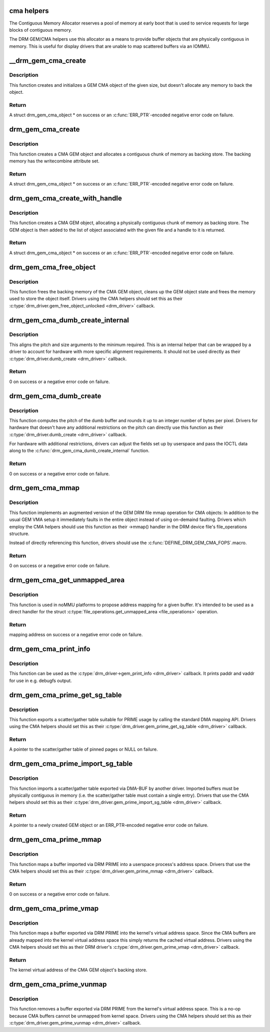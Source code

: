 .. -*- coding: utf-8; mode: rst -*-
.. src-file: drivers/gpu/drm/drm_gem_cma_helper.c

.. _`cma-helpers`:

cma helpers
===========

The Contiguous Memory Allocator reserves a pool of memory at early boot
that is used to service requests for large blocks of contiguous memory.

The DRM GEM/CMA helpers use this allocator as a means to provide buffer
objects that are physically contiguous in memory. This is useful for
display drivers that are unable to map scattered buffers via an IOMMU.

.. _`__drm_gem_cma_create`:

__drm_gem_cma_create
====================

.. c:function:: struct drm_gem_cma_object *__drm_gem_cma_create(struct drm_device *drm, size_t size)

    Create a GEM CMA object without allocating memory

    :param struct drm_device \*drm:
        DRM device

    :param size_t size:
        size of the object to allocate

.. _`__drm_gem_cma_create.description`:

Description
-----------

This function creates and initializes a GEM CMA object of the given size,
but doesn't allocate any memory to back the object.

.. _`__drm_gem_cma_create.return`:

Return
------

A struct drm_gem_cma_object * on success or an \ :c:func:`ERR_PTR`\ -encoded negative
error code on failure.

.. _`drm_gem_cma_create`:

drm_gem_cma_create
==================

.. c:function:: struct drm_gem_cma_object *drm_gem_cma_create(struct drm_device *drm, size_t size)

    allocate an object with the given size

    :param struct drm_device \*drm:
        DRM device

    :param size_t size:
        size of the object to allocate

.. _`drm_gem_cma_create.description`:

Description
-----------

This function creates a CMA GEM object and allocates a contiguous chunk of
memory as backing store. The backing memory has the writecombine attribute
set.

.. _`drm_gem_cma_create.return`:

Return
------

A struct drm_gem_cma_object * on success or an \ :c:func:`ERR_PTR`\ -encoded negative
error code on failure.

.. _`drm_gem_cma_create_with_handle`:

drm_gem_cma_create_with_handle
==============================

.. c:function:: struct drm_gem_cma_object *drm_gem_cma_create_with_handle(struct drm_file *file_priv, struct drm_device *drm, size_t size, uint32_t *handle)

    allocate an object with the given size and return a GEM handle to it

    :param struct drm_file \*file_priv:
        DRM file-private structure to register the handle for

    :param struct drm_device \*drm:
        DRM device

    :param size_t size:
        size of the object to allocate

    :param uint32_t \*handle:
        return location for the GEM handle

.. _`drm_gem_cma_create_with_handle.description`:

Description
-----------

This function creates a CMA GEM object, allocating a physically contiguous
chunk of memory as backing store. The GEM object is then added to the list
of object associated with the given file and a handle to it is returned.

.. _`drm_gem_cma_create_with_handle.return`:

Return
------

A struct drm_gem_cma_object * on success or an \ :c:func:`ERR_PTR`\ -encoded negative
error code on failure.

.. _`drm_gem_cma_free_object`:

drm_gem_cma_free_object
=======================

.. c:function:: void drm_gem_cma_free_object(struct drm_gem_object *gem_obj)

    free resources associated with a CMA GEM object

    :param struct drm_gem_object \*gem_obj:
        GEM object to free

.. _`drm_gem_cma_free_object.description`:

Description
-----------

This function frees the backing memory of the CMA GEM object, cleans up the
GEM object state and frees the memory used to store the object itself.
Drivers using the CMA helpers should set this as their
\ :c:type:`drm_driver.gem_free_object_unlocked <drm_driver>`\  callback.

.. _`drm_gem_cma_dumb_create_internal`:

drm_gem_cma_dumb_create_internal
================================

.. c:function:: int drm_gem_cma_dumb_create_internal(struct drm_file *file_priv, struct drm_device *drm, struct drm_mode_create_dumb *args)

    create a dumb buffer object

    :param struct drm_file \*file_priv:
        DRM file-private structure to create the dumb buffer for

    :param struct drm_device \*drm:
        DRM device

    :param struct drm_mode_create_dumb \*args:
        IOCTL data

.. _`drm_gem_cma_dumb_create_internal.description`:

Description
-----------

This aligns the pitch and size arguments to the minimum required. This is
an internal helper that can be wrapped by a driver to account for hardware
with more specific alignment requirements. It should not be used directly
as their \ :c:type:`drm_driver.dumb_create <drm_driver>`\  callback.

.. _`drm_gem_cma_dumb_create_internal.return`:

Return
------

0 on success or a negative error code on failure.

.. _`drm_gem_cma_dumb_create`:

drm_gem_cma_dumb_create
=======================

.. c:function:: int drm_gem_cma_dumb_create(struct drm_file *file_priv, struct drm_device *drm, struct drm_mode_create_dumb *args)

    create a dumb buffer object

    :param struct drm_file \*file_priv:
        DRM file-private structure to create the dumb buffer for

    :param struct drm_device \*drm:
        DRM device

    :param struct drm_mode_create_dumb \*args:
        IOCTL data

.. _`drm_gem_cma_dumb_create.description`:

Description
-----------

This function computes the pitch of the dumb buffer and rounds it up to an
integer number of bytes per pixel. Drivers for hardware that doesn't have
any additional restrictions on the pitch can directly use this function as
their \ :c:type:`drm_driver.dumb_create <drm_driver>`\  callback.

For hardware with additional restrictions, drivers can adjust the fields
set up by userspace and pass the IOCTL data along to the
\ :c:func:`drm_gem_cma_dumb_create_internal`\  function.

.. _`drm_gem_cma_dumb_create.return`:

Return
------

0 on success or a negative error code on failure.

.. _`drm_gem_cma_mmap`:

drm_gem_cma_mmap
================

.. c:function:: int drm_gem_cma_mmap(struct file *filp, struct vm_area_struct *vma)

    memory-map a CMA GEM object

    :param struct file \*filp:
        file object

    :param struct vm_area_struct \*vma:
        VMA for the area to be mapped

.. _`drm_gem_cma_mmap.description`:

Description
-----------

This function implements an augmented version of the GEM DRM file mmap
operation for CMA objects: In addition to the usual GEM VMA setup it
immediately faults in the entire object instead of using on-demaind
faulting. Drivers which employ the CMA helpers should use this function
as their ->mmap() handler in the DRM device file's file_operations
structure.

Instead of directly referencing this function, drivers should use the
\ :c:func:`DEFINE_DRM_GEM_CMA_FOPS`\ .macro.

.. _`drm_gem_cma_mmap.return`:

Return
------

0 on success or a negative error code on failure.

.. _`drm_gem_cma_get_unmapped_area`:

drm_gem_cma_get_unmapped_area
=============================

.. c:function:: unsigned long drm_gem_cma_get_unmapped_area(struct file *filp, unsigned long addr, unsigned long len, unsigned long pgoff, unsigned long flags)

    propose address for mapping in noMMU cases

    :param struct file \*filp:
        file object

    :param unsigned long addr:
        memory address

    :param unsigned long len:
        buffer size

    :param unsigned long pgoff:
        page offset

    :param unsigned long flags:
        memory flags

.. _`drm_gem_cma_get_unmapped_area.description`:

Description
-----------

This function is used in noMMU platforms to propose address mapping
for a given buffer.
It's intended to be used as a direct handler for the struct
\ :c:type:`file_operations.get_unmapped_area <file_operations>`\  operation.

.. _`drm_gem_cma_get_unmapped_area.return`:

Return
------

mapping address on success or a negative error code on failure.

.. _`drm_gem_cma_print_info`:

drm_gem_cma_print_info
======================

.. c:function:: void drm_gem_cma_print_info(struct drm_printer *p, unsigned int indent, const struct drm_gem_object *obj)

    Print \ :c:type:`struct drm_gem_cma_object <drm_gem_cma_object>`\  info for debugfs

    :param struct drm_printer \*p:
        DRM printer

    :param unsigned int indent:
        Tab indentation level

    :param const struct drm_gem_object \*obj:
        GEM object

.. _`drm_gem_cma_print_info.description`:

Description
-----------

This function can be used as the \ :c:type:`drm_driver->gem_print_info <drm_driver>`\  callback.
It prints paddr and vaddr for use in e.g. debugfs output.

.. _`drm_gem_cma_prime_get_sg_table`:

drm_gem_cma_prime_get_sg_table
==============================

.. c:function:: struct sg_table *drm_gem_cma_prime_get_sg_table(struct drm_gem_object *obj)

    provide a scatter/gather table of pinned pages for a CMA GEM object

    :param struct drm_gem_object \*obj:
        GEM object

.. _`drm_gem_cma_prime_get_sg_table.description`:

Description
-----------

This function exports a scatter/gather table suitable for PRIME usage by
calling the standard DMA mapping API. Drivers using the CMA helpers should
set this as their \ :c:type:`drm_driver.gem_prime_get_sg_table <drm_driver>`\  callback.

.. _`drm_gem_cma_prime_get_sg_table.return`:

Return
------

A pointer to the scatter/gather table of pinned pages or NULL on failure.

.. _`drm_gem_cma_prime_import_sg_table`:

drm_gem_cma_prime_import_sg_table
=================================

.. c:function:: struct drm_gem_object *drm_gem_cma_prime_import_sg_table(struct drm_device *dev, struct dma_buf_attachment *attach, struct sg_table *sgt)

    produce a CMA GEM object from another driver's scatter/gather table of pinned pages

    :param struct drm_device \*dev:
        device to import into

    :param struct dma_buf_attachment \*attach:
        DMA-BUF attachment

    :param struct sg_table \*sgt:
        scatter/gather table of pinned pages

.. _`drm_gem_cma_prime_import_sg_table.description`:

Description
-----------

This function imports a scatter/gather table exported via DMA-BUF by
another driver. Imported buffers must be physically contiguous in memory
(i.e. the scatter/gather table must contain a single entry). Drivers that
use the CMA helpers should set this as their
\ :c:type:`drm_driver.gem_prime_import_sg_table <drm_driver>`\  callback.

.. _`drm_gem_cma_prime_import_sg_table.return`:

Return
------

A pointer to a newly created GEM object or an ERR_PTR-encoded negative
error code on failure.

.. _`drm_gem_cma_prime_mmap`:

drm_gem_cma_prime_mmap
======================

.. c:function:: int drm_gem_cma_prime_mmap(struct drm_gem_object *obj, struct vm_area_struct *vma)

    memory-map an exported CMA GEM object

    :param struct drm_gem_object \*obj:
        GEM object

    :param struct vm_area_struct \*vma:
        VMA for the area to be mapped

.. _`drm_gem_cma_prime_mmap.description`:

Description
-----------

This function maps a buffer imported via DRM PRIME into a userspace
process's address space. Drivers that use the CMA helpers should set this
as their \ :c:type:`drm_driver.gem_prime_mmap <drm_driver>`\  callback.

.. _`drm_gem_cma_prime_mmap.return`:

Return
------

0 on success or a negative error code on failure.

.. _`drm_gem_cma_prime_vmap`:

drm_gem_cma_prime_vmap
======================

.. c:function:: void *drm_gem_cma_prime_vmap(struct drm_gem_object *obj)

    map a CMA GEM object into the kernel's virtual address space

    :param struct drm_gem_object \*obj:
        GEM object

.. _`drm_gem_cma_prime_vmap.description`:

Description
-----------

This function maps a buffer exported via DRM PRIME into the kernel's
virtual address space. Since the CMA buffers are already mapped into the
kernel virtual address space this simply returns the cached virtual
address. Drivers using the CMA helpers should set this as their DRM
driver's \ :c:type:`drm_driver.gem_prime_vmap <drm_driver>`\  callback.

.. _`drm_gem_cma_prime_vmap.return`:

Return
------

The kernel virtual address of the CMA GEM object's backing store.

.. _`drm_gem_cma_prime_vunmap`:

drm_gem_cma_prime_vunmap
========================

.. c:function:: void drm_gem_cma_prime_vunmap(struct drm_gem_object *obj, void *vaddr)

    unmap a CMA GEM object from the kernel's virtual address space

    :param struct drm_gem_object \*obj:
        GEM object

    :param void \*vaddr:
        kernel virtual address where the CMA GEM object was mapped

.. _`drm_gem_cma_prime_vunmap.description`:

Description
-----------

This function removes a buffer exported via DRM PRIME from the kernel's
virtual address space. This is a no-op because CMA buffers cannot be
unmapped from kernel space. Drivers using the CMA helpers should set this
as their \ :c:type:`drm_driver.gem_prime_vunmap <drm_driver>`\  callback.

.. This file was automatic generated / don't edit.

